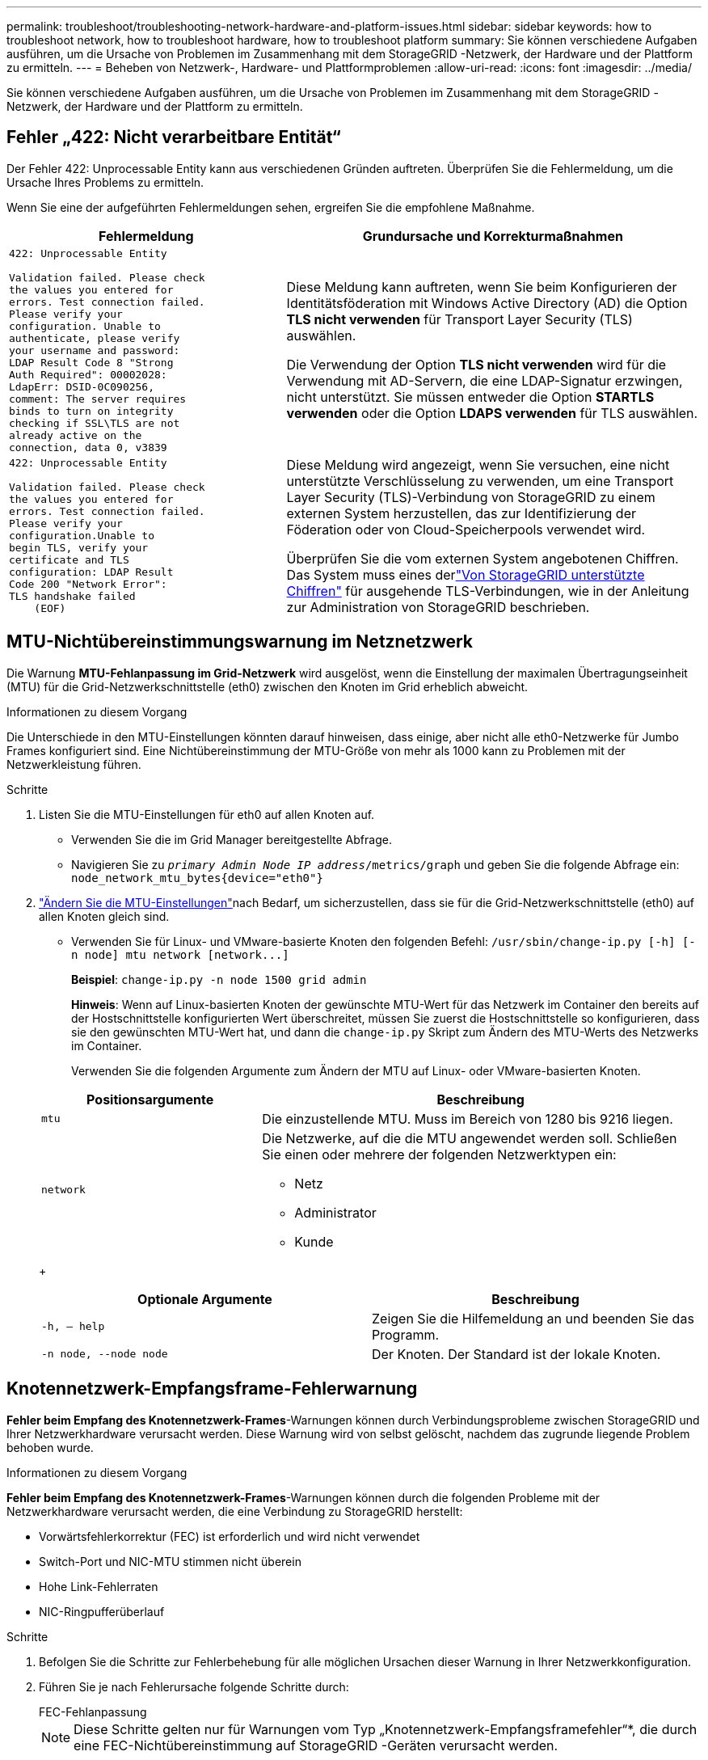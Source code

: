 ---
permalink: troubleshoot/troubleshooting-network-hardware-and-platform-issues.html 
sidebar: sidebar 
keywords: how to troubleshoot network, how to troubleshoot hardware, how to troubleshoot platform 
summary: Sie können verschiedene Aufgaben ausführen, um die Ursache von Problemen im Zusammenhang mit dem StorageGRID -Netzwerk, der Hardware und der Plattform zu ermitteln. 
---
= Beheben von Netzwerk-, Hardware- und Plattformproblemen
:allow-uri-read: 
:icons: font
:imagesdir: ../media/


[role="lead"]
Sie können verschiedene Aufgaben ausführen, um die Ursache von Problemen im Zusammenhang mit dem StorageGRID -Netzwerk, der Hardware und der Plattform zu ermitteln.



== Fehler „422: Nicht verarbeitbare Entität“

Der Fehler 422: Unprocessable Entity kann aus verschiedenen Gründen auftreten.  Überprüfen Sie die Fehlermeldung, um die Ursache Ihres Problems zu ermitteln.

Wenn Sie eine der aufgeführten Fehlermeldungen sehen, ergreifen Sie die empfohlene Maßnahme.

[cols="2a,3a"]
|===
| Fehlermeldung | Grundursache und Korrekturmaßnahmen 


 a| 
[listing]
----
422: Unprocessable Entity

Validation failed. Please check
the values you entered for
errors. Test connection failed.
Please verify your
configuration. Unable to
authenticate, please verify
your username and password:
LDAP Result Code 8 "Strong
Auth Required": 00002028:
LdapErr: DSID-0C090256,
comment: The server requires
binds to turn on integrity
checking if SSL\TLS are not
already active on the
connection, data 0, v3839
---- a| 
Diese Meldung kann auftreten, wenn Sie beim Konfigurieren der Identitätsföderation mit Windows Active Directory (AD) die Option *TLS nicht verwenden* für Transport Layer Security (TLS) auswählen.

Die Verwendung der Option *TLS nicht verwenden* wird für die Verwendung mit AD-Servern, die eine LDAP-Signatur erzwingen, nicht unterstützt.  Sie müssen entweder die Option *STARTLS verwenden* oder die Option *LDAPS verwenden* für TLS auswählen.



 a| 
[listing]
----
422: Unprocessable Entity

Validation failed. Please check
the values you entered for
errors. Test connection failed.
Please verify your
configuration.Unable to
begin TLS, verify your
certificate and TLS
configuration: LDAP Result
Code 200 "Network Error":
TLS handshake failed
    (EOF)
---- a| 
Diese Meldung wird angezeigt, wenn Sie versuchen, eine nicht unterstützte Verschlüsselung zu verwenden, um eine Transport Layer Security (TLS)-Verbindung von StorageGRID zu einem externen System herzustellen, das zur Identifizierung der Föderation oder von Cloud-Speicherpools verwendet wird.

Überprüfen Sie die vom externen System angebotenen Chiffren.  Das System muss eines derlink:../admin/supported-ciphers-for-outgoing-tls-connections.html["Von StorageGRID unterstützte Chiffren"] für ausgehende TLS-Verbindungen, wie in der Anleitung zur Administration von StorageGRID beschrieben.

|===


== [[troubleshoot_MTU_alert]]MTU-Nichtübereinstimmungswarnung im Netznetzwerk

Die Warnung *MTU-Fehlanpassung im Grid-Netzwerk* wird ausgelöst, wenn die Einstellung der maximalen Übertragungseinheit (MTU) für die Grid-Netzwerkschnittstelle (eth0) zwischen den Knoten im Grid erheblich abweicht.

.Informationen zu diesem Vorgang
Die Unterschiede in den MTU-Einstellungen könnten darauf hinweisen, dass einige, aber nicht alle eth0-Netzwerke für Jumbo Frames konfiguriert sind.  Eine Nichtübereinstimmung der MTU-Größe von mehr als 1000 kann zu Problemen mit der Netzwerkleistung führen.

.Schritte
. Listen Sie die MTU-Einstellungen für eth0 auf allen Knoten auf.
+
** Verwenden Sie die im Grid Manager bereitgestellte Abfrage.
** Navigieren Sie zu `_primary Admin Node IP address_/metrics/graph` und geben Sie die folgende Abfrage ein: `node_network_mtu_bytes{device="eth0"}`


. https://docs.netapp.com/us-en/storagegrid-appliances/commonhardware/changing-mtu-setting.html["Ändern Sie die MTU-Einstellungen"^]nach Bedarf, um sicherzustellen, dass sie für die Grid-Netzwerkschnittstelle (eth0) auf allen Knoten gleich sind.
+
** Verwenden Sie für Linux- und VMware-basierte Knoten den folgenden Befehl: `+/usr/sbin/change-ip.py [-h] [-n node] mtu network [network...]+`
+
*Beispiel*: `change-ip.py -n node 1500 grid admin`

+
*Hinweis*: Wenn auf Linux-basierten Knoten der gewünschte MTU-Wert für das Netzwerk im Container den bereits auf der Hostschnittstelle konfigurierten Wert überschreitet, müssen Sie zuerst die Hostschnittstelle so konfigurieren, dass sie den gewünschten MTU-Wert hat, und dann die `change-ip.py` Skript zum Ändern des MTU-Werts des Netzwerks im Container.

+
Verwenden Sie die folgenden Argumente zum Ändern der MTU auf Linux- oder VMware-basierten Knoten.

+
[cols="1a,2a"]
|===
| Positionsargumente | Beschreibung 


 a| 
`mtu`
 a| 
Die einzustellende MTU.  Muss im Bereich von 1280 bis 9216 liegen.



 a| 
`network`
 a| 
Die Netzwerke, auf die die MTU angewendet werden soll.  Schließen Sie einen oder mehrere der folgenden Netzwerktypen ein:

*** Netz
*** Administrator
*** Kunde


|===
+
[cols="2a,2a"]
|===
| Optionale Argumente | Beschreibung 


 a| 
`-h, – help`
 a| 
Zeigen Sie die Hilfemeldung an und beenden Sie das Programm.



 a| 
`-n node, --node node`
 a| 
Der Knoten.  Der Standard ist der lokale Knoten.

|===






== Knotennetzwerk-Empfangsframe-Fehlerwarnung

*Fehler beim Empfang des Knotennetzwerk-Frames*-Warnungen können durch Verbindungsprobleme zwischen StorageGRID und Ihrer Netzwerkhardware verursacht werden.  Diese Warnung wird von selbst gelöscht, nachdem das zugrunde liegende Problem behoben wurde.

.Informationen zu diesem Vorgang
*Fehler beim Empfang des Knotennetzwerk-Frames*-Warnungen können durch die folgenden Probleme mit der Netzwerkhardware verursacht werden, die eine Verbindung zu StorageGRID herstellt:

* Vorwärtsfehlerkorrektur (FEC) ist erforderlich und wird nicht verwendet
* Switch-Port und NIC-MTU stimmen nicht überein
* Hohe Link-Fehlerraten
* NIC-Ringpufferüberlauf


.Schritte
. Befolgen Sie die Schritte zur Fehlerbehebung für alle möglichen Ursachen dieser Warnung in Ihrer Netzwerkkonfiguration.
. Führen Sie je nach Fehlerursache folgende Schritte durch:
+
[role="tabbed-block"]
====
.FEC-Fehlanpassung
--

NOTE: Diese Schritte gelten nur für Warnungen vom Typ „Knotennetzwerk-Empfangsframefehler“*, die durch eine FEC-Nichtübereinstimmung auf StorageGRID -Geräten verursacht werden.

.. Überprüfen Sie den FEC-Status des Ports im Switch, der an Ihr StorageGRID Gerät angeschlossen ist.
.. Überprüfen Sie die physische Integrität der Kabel vom Gerät zum Switch.
.. Wenn Sie die FEC-Einstellungen ändern möchten, um zu versuchen, die Warnung zu beheben, stellen Sie zunächst sicher, dass das Gerät auf der Seite „Link-Konfiguration“ des StorageGRID Appliance Installer für den Modus „*Auto*“ konfiguriert ist (siehe die Anweisungen für Ihr Gerät:
+
*** https://docs.netapp.com/us-en/storagegrid-appliances/sg6100/changing-link-configuration-of-sgf6112-appliance.html["SG6160"^]
*** https://docs.netapp.com/us-en/storagegrid-appliances/sg6100/changing-link-configuration-of-sgf6112-appliance.html["SGF6112"^]
*** https://docs.netapp.com/us-en/storagegrid-appliances/sg6000/changing-link-configuration-of-sg6000-cn-controller.html["SG6000"^]
*** https://docs.netapp.com/us-en/storagegrid-appliances/sg5800/changing-link-configuration-of-sg5800-controller.html["SG5800"^]
*** https://docs.netapp.com/us-en/storagegrid-appliances/sg5700/changing-link-configuration-of-e5700sg-controller.html["SG5700"^]
*** https://docs.netapp.com/us-en/storagegrid-appliances/sg110-1100/changing-link-configuration-of-sg110-and-sg1100-appliance.html["SG110 und SG1100"^]
*** https://docs.netapp.com/us-en/storagegrid-appliances/sg100-1000/changing-link-configuration-of-services-appliance.html["SG100 und SG1000"^]


.. Ändern Sie die FEC-Einstellungen an den Switch-Ports.  Die Ports der StorageGRID Appliance passen ihre FEC-Einstellungen nach Möglichkeit entsprechend an.
+
Sie können keine FEC-Einstellungen auf StorageGRID -Geräten konfigurieren.  Stattdessen versuchen die Geräte, die FEC-Einstellungen an den Switch-Ports zu ermitteln und zu spiegeln, mit denen sie verbunden sind.  Wenn die Verbindungen auf Netzwerkgeschwindigkeiten von 25 GbE oder 100 GbE gezwungen werden, können Switch und NIC möglicherweise keine gemeinsame FEC-Einstellung aushandeln.  Ohne eine gemeinsame FEC-Einstellung fällt das Netzwerk in den „No-FEC“-Modus zurück.  Wenn FEC nicht aktiviert ist, sind die Verbindungen anfälliger für Fehler, die durch elektrisches Rauschen verursacht werden.

+

NOTE: StorageGRID Geräte unterstützen Firecode (FC) und Reed Solomon (RS) FEC sowie kein FEC.



--
.Switch-Port und NIC-MTU stimmen nicht überein
--
Wenn die Warnung durch eine Nichtübereinstimmung von Switch-Port und NIC-MTU verursacht wird, überprüfen Sie, ob die auf dem Knoten konfigurierte MTU-Größe mit der MTU-Einstellung für den Switch-Port übereinstimmt.

Die auf dem Knoten konfigurierte MTU-Größe ist möglicherweise kleiner als die Einstellung auf dem Switch-Port, mit dem der Knoten verbunden ist.  Wenn ein StorageGRID Knoten einen Ethernet-Frame empfängt, der größer ist als seine MTU (was bei dieser Konfiguration möglich ist), wird möglicherweise die Warnung *Fehler beim Empfang des Frames im Knotennetzwerk* gemeldet.  Wenn Sie glauben, dass dies der Fall ist, ändern Sie entweder die MTU des Switch-Ports, sodass sie mit der MTU der StorageGRID Netzwerkschnittstelle übereinstimmt, oder ändern Sie die MTU der StorageGRID -Netzwerkschnittstelle, sodass sie mit dem Switch-Port übereinstimmt, je nach Ihren End-to-End-MTU-Zielen oder -Anforderungen.


NOTE: Für eine optimale Netzwerkleistung sollten alle Knoten mit ähnlichen MTU-Werten auf ihren Grid-Netzwerkschnittstellen konfiguriert werden.  Die Warnung *MTU-Fehlanpassung des Grid-Netzwerks* wird ausgelöst, wenn es bei den MTU-Einstellungen für das Grid-Netzwerk auf einzelnen Knoten einen signifikanten Unterschied gibt.  Die MTU-Werte müssen nicht für alle Netzwerktypen gleich sein. Sehen <<troubleshoot_MTU_alert,Fehlerbehebung bei der Warnung „MTU-Fehlanpassung im Grid-Netzwerk“>> für weitere Informationen.


NOTE: Siehe auch https://docs.netapp.com/us-en/storagegrid-appliances/commonhardware/changing-mtu-setting.html["MTU-Einstellung ändern"^] .

--
.Hohe Link-Fehlerraten
--
.. Aktivieren Sie FEC, falls noch nicht geschehen.
.. Stellen Sie sicher, dass Ihre Netzwerkverkabelung von guter Qualität ist und nicht beschädigt oder falsch angeschlossen ist.
.. Wenn die Kabel nicht das Problem zu sein scheinen, wenden Sie sich an den technischen Support.
+

NOTE: In einer Umgebung mit starkem elektrischen Rauschen stellen Sie möglicherweise hohe Fehlerraten fest.



--
.NIC-Ringpufferüberlauf
--
Wenn der Fehler auf einen Überlauf des NIC-Ringpuffers zurückzuführen ist, wenden Sie sich an den technischen Support.

Der Ringpuffer kann überlaufen, wenn das StorageGRID -System überlastet ist und Netzwerk-Ereignisse nicht rechtzeitig verarbeiten kann.

--
====
. Beobachten Sie das Problem und wenden Sie sich an den technischen Support, wenn die Warnung nicht behoben wird.




== Zeitsynchronisierungsfehler

Möglicherweise treten Probleme mit der Zeitsynchronisierung in Ihrem Raster auf.

Wenn bei der Zeitsynchronisierung Probleme auftreten, überprüfen Sie, ob Sie mindestens vier externe NTP-Quellen angegeben haben, die jeweils eine Stratum 3-Referenz oder besser bereitstellen, und ob alle externen NTP-Quellen normal funktionieren und von Ihren StorageGRID Knoten aus zugänglich sind.


NOTE: Wannlink:../maintain/configuring-ntp-servers.html["Angabe der externen NTP-Quelle"] Verwenden Sie für eine StorageGRID Installation auf Produktionsebene den Windows-Zeitdienst (W32Time) nicht auf einer Windows-Version vor Windows Server 2016.  Der Zeitdienst früherer Windows-Versionen ist nicht genau genug und wird von Microsoft für die Verwendung in Umgebungen mit hoher Genauigkeit, wie z. B. StorageGRID, nicht unterstützt.



== Linux: Probleme mit der Netzwerkverbindung

Möglicherweise treten Probleme mit der Netzwerkkonnektivität für StorageGRID -Knoten auf, die auf Linux-Hosts gehostet werden.



=== Klonen von MAC-Adressen

In einigen Fällen können Netzwerkprobleme durch das Klonen von MAC-Adressen gelöst werden. Wenn Sie virtuelle Hosts verwenden, setzen Sie den Wert des MAC-Adressklonschlüssels für jedes Ihrer Netzwerke in Ihrer Knotenkonfigurationsdatei auf „true“. Diese Einstellung bewirkt, dass die MAC-Adresse des StorageGRID -Containers die MAC-Adresse des Hosts verwendet. Informationen zum Erstellen von Knotenkonfigurationsdateien finden Sie in den Anweisungen fürlink:../rhel/creating-node-configuration-files.html["Red Hat Enterprise Linux"] oderlink:../ubuntu/creating-node-configuration-files.html["Ubuntu oder Debian"] .


NOTE: Erstellen Sie separate virtuelle Netzwerkschnittstellen zur Verwendung durch das Linux-Hostbetriebssystem.  Die Verwendung derselben Netzwerkschnittstellen für das Linux-Hostbetriebssystem und den StorageGRID Container kann dazu führen, dass das Hostbetriebssystem nicht mehr erreichbar ist, wenn der Promiscuous-Modus auf dem Hypervisor nicht aktiviert wurde.

Weitere Informationen zum Aktivieren des MAC-Klonens finden Sie in den Anweisungen fürlink:../rhel/configuring-host-network.html["Red Hat Enterprise Linux"] oderlink:../ubuntu/configuring-host-network.html["Ubuntu oder Debian"] .



=== Promiscuous-Modus

Wenn Sie das Klonen von MAC-Adressen nicht verwenden möchten und lieber allen Schnittstellen das Empfangen und Senden von Daten für andere MAC-Adressen als die vom Hypervisor zugewiesenen erlauben möchten, stellen Sie sicher, dass die Sicherheitseigenschaften auf der Ebene des virtuellen Switches und der Portgruppe für den Promiscuous-Modus, MAC-Adressänderungen und gefälschte Übertragungen auf *Akzeptieren* eingestellt sind.  Die auf dem virtuellen Switch festgelegten Werte können durch die Werte auf Portgruppenebene überschrieben werden. Stellen Sie daher sicher, dass die Einstellungen an beiden Stellen identisch sind.

Weitere Informationen zur Verwendung des Promiscuous-Modus finden Sie in den Anweisungen fürlink:../rhel/configuring-host-network.html["Red Hat Enterprise Linux"] oderlink:../ubuntu/configuring-host-network.html["Ubuntu oder Debian"] .



== Linux: Knotenstatus ist „verwaist“

Ein Linux-Knoten in einem verwaisten Zustand weist normalerweise darauf hin, dass entweder der StorageGrid-Dienst oder der StorageGRID -Knoten-Daemon, der den Container des Knotens steuert, unerwartet beendet wurde.

.Informationen zu diesem Vorgang
Wenn ein Linux-Knoten meldet, dass er sich in einem verwaisten Zustand befindet, sollten Sie:

* Überprüfen Sie die Protokolle auf Fehler und Nachrichten.
* Versuchen Sie, den Knoten erneut zu starten.
* Verwenden Sie bei Bedarf Container-Engine-Befehle, um den vorhandenen Knotencontainer zu stoppen.
* Starten Sie den Knoten neu.


.Schritte
. Überprüfen Sie die Protokolle sowohl für den Service-Daemon als auch für den verwaisten Knoten auf offensichtliche Fehler oder Meldungen über ein unerwartetes Beenden.
. Melden Sie sich beim Host als Root oder mit einem Konto mit Sudo-Berechtigung an.
. Versuchen Sie, den Knoten erneut zu starten, indem Sie den folgenden Befehl ausführen: `$ sudo storagegrid node start node-name`
+
 $ sudo storagegrid node start DC1-S1-172-16-1-172
+
Wenn der Knoten verwaist ist, lautet die Antwort

+
[listing]
----
Not starting ORPHANED node DC1-S1-172-16-1-172
----
. Stoppen Sie unter Linux die Container-Engine und alle steuernden StorageGrid-Node-Prozesse. Beispiel: ``sudo docker stop --time secondscontainer-name``
+
Für `seconds` Geben Sie die Anzahl der Sekunden ein, die Sie warten möchten, bis der Container stoppt (normalerweise 15 Minuten oder weniger). Beispiel:

+
[listing]
----
sudo docker stop --time 900 storagegrid-DC1-S1-172-16-1-172
----
. Starten Sie den Knoten neu: `storagegrid node start node-name`
+
[listing]
----
storagegrid node start DC1-S1-172-16-1-172
----




== Linux: Fehlerbehebung bei der IPv6-Unterstützung

Möglicherweise müssen Sie die IPv6-Unterstützung im Kernel aktivieren, wenn Sie StorageGRID -Knoten auf Linux-Hosts installiert haben und feststellen, dass den Knotencontainern nicht wie erwartet IPv6-Adressen zugewiesen wurden.

.Informationen zu diesem Vorgang
So zeigen Sie die einem Grid-Knoten zugewiesene IPv6-Adresse an:

. Wählen Sie *NODES* und wählen Sie den Knoten aus.
. Wählen Sie auf der Registerkarte „Übersicht“ neben „IP-Adressen“ die Option „Zusätzliche IP-Adressen anzeigen“ aus.


Wenn die IPv6-Adresse nicht angezeigt wird und der Knoten auf einem Linux-Host installiert ist, führen Sie diese Schritte aus, um die IPv6-Unterstützung im Kernel zu aktivieren.

.Schritte
. Melden Sie sich beim Host als Root oder mit einem Konto mit Sudo-Berechtigung an.
. Führen Sie den folgenden Befehl aus: `sysctl net.ipv6.conf.all.disable_ipv6`
+
[listing]
----
root@SG:~ # sysctl net.ipv6.conf.all.disable_ipv6
----
+
Das Ergebnis sollte 0 sein.

+
[listing]
----
net.ipv6.conf.all.disable_ipv6 = 0
----
+

NOTE: Wenn das Ergebnis nicht 0 ist, lesen Sie in der Dokumentation Ihres Betriebssystems nach, um `sysctl` Einstellungen.  Ändern Sie dann den Wert auf 0, bevor Sie fortfahren.

. Geben Sie den StorageGRID -Knotencontainer ein: `storagegrid node enter node-name`
. Führen Sie den folgenden Befehl aus: `sysctl net.ipv6.conf.all.disable_ipv6`
+
[listing]
----
root@DC1-S1:~ # sysctl net.ipv6.conf.all.disable_ipv6
----
+
Das Ergebnis sollte 1 sein.

+
[listing]
----
net.ipv6.conf.all.disable_ipv6 = 1
----
+

NOTE: Wenn das Ergebnis nicht 1 ist, gilt dieses Verfahren nicht. Wenden Sie sich an den technischen Support.

. Verlassen Sie den Container: `exit`
+
[listing]
----
root@DC1-S1:~ # exit
----
. Bearbeiten Sie als Root die folgende Datei: `/var/lib/storagegrid/settings/sysctl.d/net.conf` .
+
[listing]
----
sudo vi /var/lib/storagegrid/settings/sysctl.d/net.conf
----
. Suchen Sie die folgenden zwei Zeilen und entfernen Sie die Kommentar-Tags.  Speichern und schließen Sie dann die Datei.
+
[listing]
----
net.ipv6.conf.all.disable_ipv6 = 0
----
+
[listing]
----
net.ipv6.conf.default.disable_ipv6 = 0
----
. Führen Sie diese Befehle aus, um den StorageGRID Container neu zu starten:
+
[listing]
----
storagegrid node stop node-name
----
+
[listing]
----
storagegrid node start node-name
----

